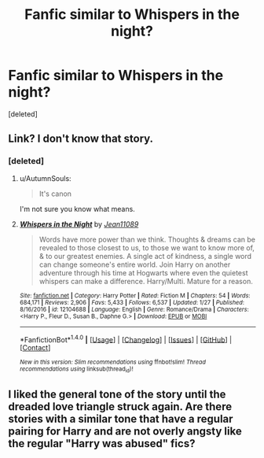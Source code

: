 #+TITLE: Fanfic similar to Whispers in the night?

* Fanfic similar to Whispers in the night?
:PROPERTIES:
:Score: 0
:DateUnix: 1521389411.0
:DateShort: 2018-Mar-18
:END:
[deleted]


** Link? I don't know that story.
:PROPERTIES:
:Author: Achille-Talon
:Score: 1
:DateUnix: 1521389517.0
:DateShort: 2018-Mar-18
:END:

*** [deleted]
:PROPERTIES:
:Score: 2
:DateUnix: 1521389801.0
:DateShort: 2018-Mar-18
:END:

**** u/AutumnSouls:
#+begin_quote
  It's canon
#+end_quote

I'm not sure you know what means.
:PROPERTIES:
:Author: AutumnSouls
:Score: 2
:DateUnix: 1521390961.0
:DateShort: 2018-Mar-18
:END:


**** [[http://www.fanfiction.net/s/12104688/1/][*/Whispers in the Night/*]] by [[https://www.fanfiction.net/u/4926128/Jean11089][/Jean11089/]]

#+begin_quote
  Words have more power than we think. Thoughts & dreams can be revealed to those closest to us, to those we want to know more of, & to our greatest enemies. A single act of kindness, a single word can change someone's entire world. Join Harry on another adventure through his time at Hogwarts where even the quietest whispers can make a difference. Harry/Multi. Mature for a reason.
#+end_quote

^{/Site/: [[http://www.fanfiction.net/][fanfiction.net]] *|* /Category/: Harry Potter *|* /Rated/: Fiction M *|* /Chapters/: 54 *|* /Words/: 684,171 *|* /Reviews/: 2,906 *|* /Favs/: 5,433 *|* /Follows/: 6,537 *|* /Updated/: 1/27 *|* /Published/: 8/16/2016 *|* /id/: 12104688 *|* /Language/: English *|* /Genre/: Romance/Drama *|* /Characters/: <Harry P., Fleur D., Susan B., Daphne G.> *|* /Download/: [[http://www.ff2ebook.com/old/ffn-bot/index.php?id=12104688&source=ff&filetype=epub][EPUB]] or [[http://www.ff2ebook.com/old/ffn-bot/index.php?id=12104688&source=ff&filetype=mobi][MOBI]]}

--------------

*FanfictionBot*^{1.4.0} *|* [[[https://github.com/tusing/reddit-ffn-bot/wiki/Usage][Usage]]] | [[[https://github.com/tusing/reddit-ffn-bot/wiki/Changelog][Changelog]]] | [[[https://github.com/tusing/reddit-ffn-bot/issues/][Issues]]] | [[[https://github.com/tusing/reddit-ffn-bot/][GitHub]]] | [[[https://www.reddit.com/message/compose?to=tusing][Contact]]]

^{/New in this version: Slim recommendations using/ ffnbot!slim! /Thread recommendations using/ linksub(thread_id)!}
:PROPERTIES:
:Author: FanfictionBot
:Score: 1
:DateUnix: 1521389870.0
:DateShort: 2018-Mar-18
:END:


** I liked the general tone of the story until the dreaded love triangle struck again. Are there stories with a similar tone that have a regular pairing for Harry and are not overly angsty like the regular "Harry was abused" fics?
:PROPERTIES:
:Author: Hellstrike
:Score: 1
:DateUnix: 1521391837.0
:DateShort: 2018-Mar-18
:END:
